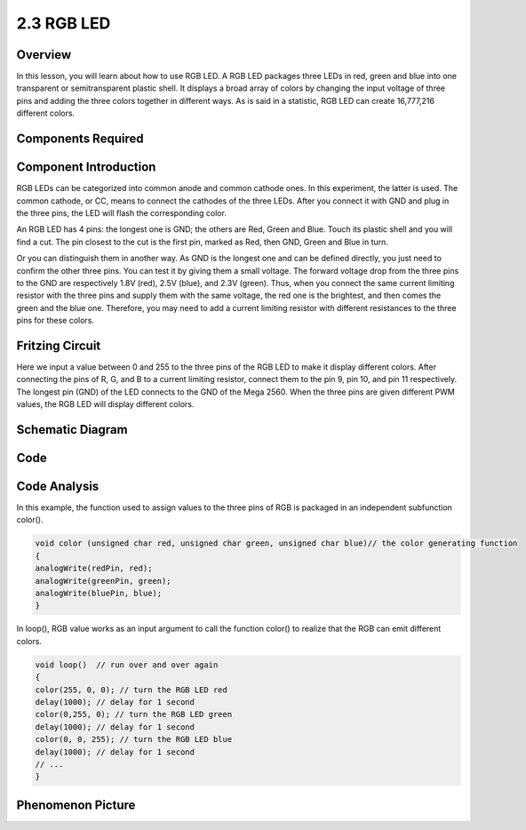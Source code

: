 2.3 RGB LED
===========

Overview
--------

In this lesson, you will learn about how to use RGB LED. A RGB LED
packages three LEDs in red, green and blue into one transparent or
semitransparent plastic shell. It displays a broad array of colors by
changing the input voltage of three pins and adding the three colors
together in different ways. As is said in a statistic, RGB LED can
create 16,777,216 different colors.

Components Required
-------------------

.. image:: media/list_2.3.png

Component Introduction
----------------------

RGB LEDs can be categorized into common anode and common cathode ones.
In this experiment, the latter is used. The common cathode, or CC, means
to connect the cathodes of the three LEDs. After you connect it with GND
and plug in the three pins, the LED will flash the corresponding color.

.. image:: media/image424.png


An RGB LED has 4 pins: the longest one is GND; the others are Red, Green
and Blue. Touch its plastic shell and you will find a cut. The pin
closest to the cut is the first pin, marked as Red, then GND, Green and
Blue in turn.

.. image:: media/image76.png


Or you can distinguish them in another way. As GND is the longest one
and can be defined directly, you just need to confirm the other three
pins. You can test it by giving them a small voltage. The forward
voltage drop from the three pins to the GND are respectively 1.8V (red),
2.5V (blue), and 2.3V (green). Thus, when you connect the same current
limiting resistor with the three pins and supply them with the same
voltage, the red one is the brightest, and then comes the green and the
blue one. Therefore, you may need to add a current limiting resistor
with different resistances to the three pins for these colors.

Fritzing Circuit
----------------

.. image:: media/image425.png


Here we input a value between 0 and 255 to the three pins of the RGB LED
to make it display different colors. After connecting the pins of R, G,
and B to a current limiting resistor, connect them to the pin 9, pin 10,
and pin 11 respectively. The longest pin (GND) of the LED connects to
the GND of the Mega 2560. When the three pins are given different PWM
values, the RGB LED will display different colors.

Schematic Diagram
-----------------

.. image:: media/image426.png


Code
----

.. raw:: html

    <iframe src=https://create.arduino.cc/editor/sunfounder01/3032b0a1-49e3-4d88-a73a-eeacf3761935/preview?embed style="height:510px;width:100%;margin:10px 0" frameborder=0></iframe>

Code Analysis
-------------

In this example, the function used to assign values to the three pins of RGB is packaged in an independent subfunction color().  

.. code-block:: arduino

    void color (unsigned char red, unsigned char green, unsigned char blue)// the color generating function  
    {    
    analogWrite(redPin, red);   
    analogWrite(greenPin, green); 
    analogWrite(bluePin, blue); 
    }

In loop(), RGB value works as an input argument to call the function color() to realize that the RGB can emit different colors.   

.. code-block:: arduino

    void loop()  // run over and over again  
    {    
    color(255, 0, 0); // turn the RGB LED red 
    delay(1000); // delay for 1 second  
    color(0,255, 0); // turn the RGB LED green  
    delay(1000); // delay for 1 second  
    color(0, 0, 255); // turn the RGB LED blue  
    delay(1000); // delay for 1 second 
    // ... 
    }  

Phenomenon Picture
------------------

.. image:: media/image79.jpeg